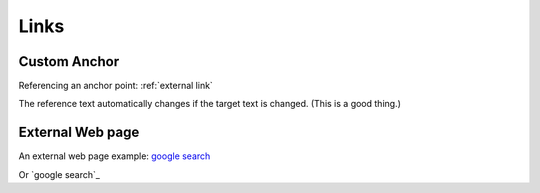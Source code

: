 Links
=================


Custom Anchor
---------------------------------------

Referencing an anchor point: :ref:`external link`

The reference text automatically changes if the target text is changed. (This is a good thing.)



.. _external link:

External Web page
------------------------

An external web page example:  `google search <https://www.google.com>`_

Or `google search`_


.. _google search: www.google.com

